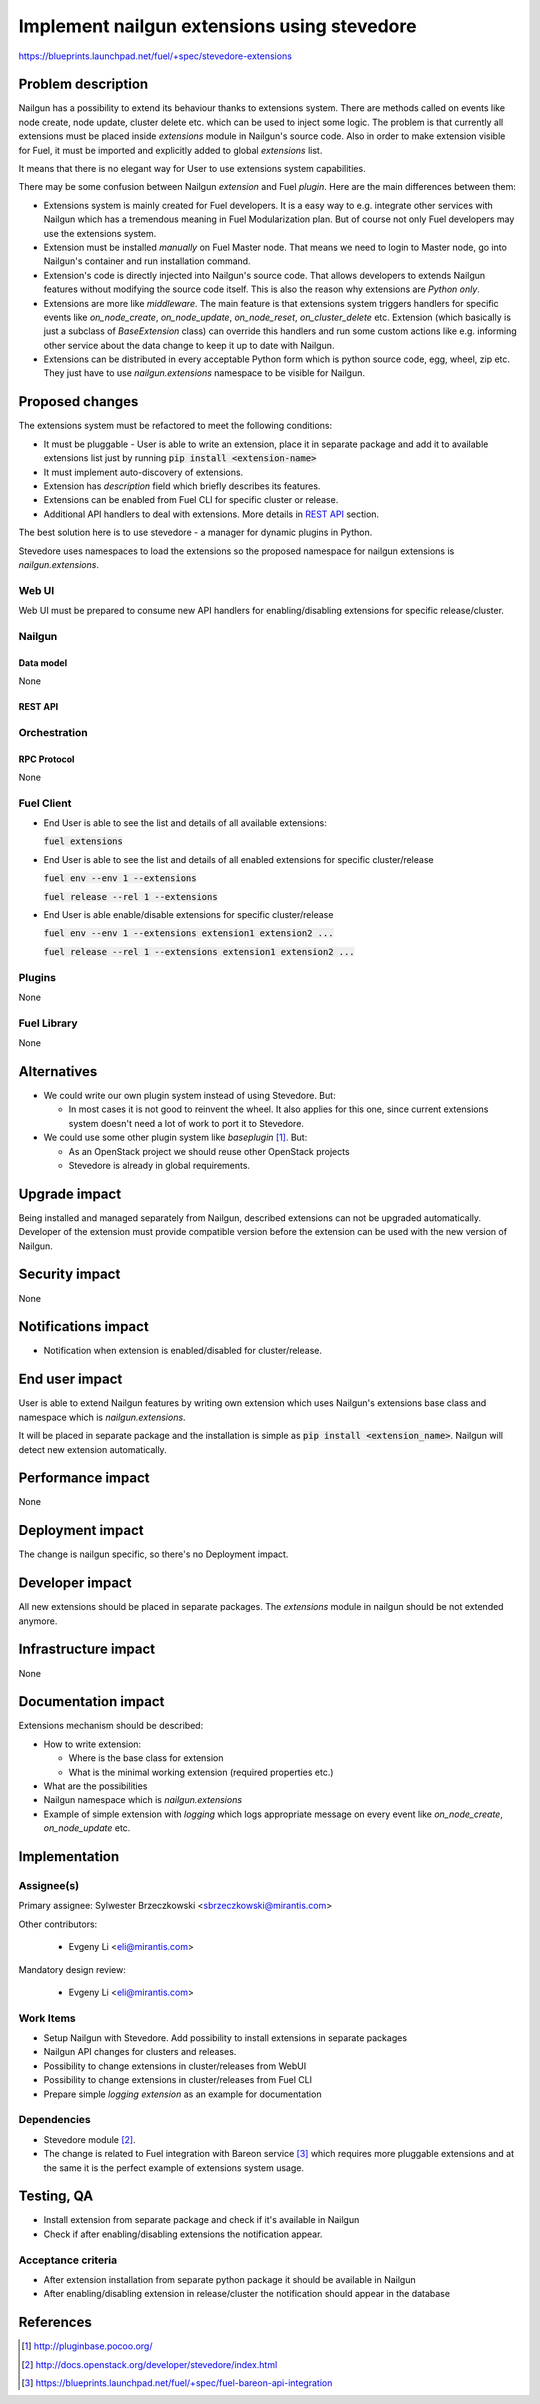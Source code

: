 ..
 This work is licensed under a Creative Commons Attribution 3.0 Unported
 License.

 http://creativecommons.org/licenses/by/3.0/legalcode

============================================
Implement nailgun extensions using stevedore
============================================

https://blueprints.launchpad.net/fuel/+spec/stevedore-extensions


--------------------
Problem description
--------------------

Nailgun has a possibility to extend its behaviour thanks to extensions system.
There are methods called on events like node create, node update, cluster
delete etc. which can be used to inject some logic. The problem is
that currently all extensions must be placed inside `extensions` module in
Nailgun's source code. Also in order to make extension visible for Fuel, it
must be imported and explicitly added to global `extensions` list.

It means that there is no elegant way for User to use extensions system
capabilities.

There may be some confusion between Nailgun `extension` and Fuel `plugin`.
Here are the main differences between them:

* Extensions system is mainly created for Fuel developers.
  It is a easy way to e.g. integrate other services with Nailgun which has a
  tremendous meaning in Fuel Modularization plan. But of course not only
  Fuel developers may use the extensions system.

* Extension must be installed `manually` on Fuel Master node. That means we
  need to login to Master node, go into Nailgun's container and run
  installation command.

* Extension's code is directly injected into Nailgun's source code. That
  allows developers to extends Nailgun features without modifying the source
  code itself. This is also the reason why extensions are `Python only`.

* Extensions are more like `middleware`. The main feature is that extensions
  system triggers handlers for specific events like `on_node_create`,
  `on_node_update`, `on_node_reset`, `on_cluster_delete` etc. Extension
  (which basically is just a subclass of `BaseExtension` class) can override
  this handlers and run some custom actions like e.g. informing other service
  about the data change to keep it up to date with Nailgun.

* Extensions can be distributed in every acceptable Python form which is
  python source code, egg, wheel, zip etc. They just have to use
  `nailgun.extensions` namespace to be visible for Nailgun.

----------------
Proposed changes
----------------

The extensions system must be refactored to meet the following conditions:

* It must be pluggable - User is able to write an extension, place it in
  separate package and add it to available extensions list just by running
  :code:`pip install <extension-name>`

* It must implement auto-discovery of extensions.

* Extension has `description` field which briefly describes its features.

* Extensions can be enabled from Fuel CLI for specific cluster or release.

* Additional API handlers to deal with extensions. More details in `REST API`_
  section.

The best solution here is to use stevedore - a manager for dynamic plugins in
Python.

Stevedore uses namespaces to load the extensions so the proposed
namespace for nailgun extensions is `nailgun.extensions`.


Web UI
======

Web UI must be prepared to consume new API handlers for enabling/disabling
extensions for specific release/cluster.


Nailgun
=======

Data model
----------

None


REST API
--------


.. http:get:: /extensions/

  Returns list of all available extensions

  **Response format:**

  .. sourcecode:: http

    [
        {
          "name": "extension1",
          "version": "1.0.0",
          "description": "Lorem ipsum dolor sit amet"
        },
        {
          "name": "extension2",
          "version": "2.1.0",
          "description": "Lorem ipsum dolor sit amet"
        },
        ...
    ]

  :statuscode 200: Returns list of extensions or empty list


.. http:get:: /clusters/(cluster_id)/extensions

  Returns list of all enabled extensions in cluster with id `cluster_id`

  **Response format:**

  .. sourcecode:: http

    [
        "extension1",
        "extension2",
        "extension3",
        ...
    ]

  :statuscode 200: Returns list of extensions or empty list
  :statuscode 404: No such cluster


.. http:put:: /clusters/(cluster_id)/extensions

  Enable/disable extensions

  **Example request**:

  .. sourcecode:: http

    [
        "extension1",
        "extension2",
        "extension3",
        ...
    ]

  :statuscode 200: extensions has been enabled for release
  :statuscode 400: there is no such extension available
  :statuscode 404: No such cluster



.. http:get:: /releases/(release_id)/extensions

  Returns list of all enabled extensions in release with id `release_id`

  **Response format:**

  .. sourcecode:: http

    [
        "extension1",
        "extension2",
        "extension3",
        ...
    ]

  :statuscode 200: Returns list of extensions or empty list
  :statuscode 404: No such release


.. http:put:: /releases/(release_id)/extensions

  Enable/disable extensions

  **Example request**:

  .. sourcecode:: http

    [
        "extension1",
        "extension2",
        "extension3",
        ...
    ]

  :statuscode 200: extensions has been enabled for release
  :statuscode 400: there is no such extension available
  :statuscode 404: No such release


Orchestration
=============


RPC Protocol
------------

None


Fuel Client
===========

* End User is able to see the list and details of all available
  extensions:

  :code:`fuel extensions`

* End User is able to see the list and details of all enabled extensions
  for specific cluster/release

  :code:`fuel env --env 1 --extensions`

  :code:`fuel release --rel 1 --extensions`

* End User is able enable/disable extensions for specific cluster/release

  :code:`fuel env --env 1 --extensions extension1 extension2 ...`

  :code:`fuel release --rel 1 --extensions extension1 extension2 ...`


Plugins
=======

None


Fuel Library
============

None

------------
Alternatives
------------

* We could write our own plugin system instead of using Stevedore. But:

  * In most cases it is not good to reinvent the wheel. It also applies for
    this one, since current extensions system doesn't need a lot of work to
    port it to Stevedore.

* We could use some other plugin system like `baseplugin` [#baseplugin]_. But:

  * As an OpenStack project we should reuse other OpenStack projects

  * Stevedore is already in global requirements.


--------------
Upgrade impact
--------------

Being installed and managed separately from Nailgun, described extensions
can not be upgraded automatically. Developer of the extension must provide
compatible version before the extension can be used with the new version
of Nailgun.


---------------
Security impact
---------------

None


--------------------
Notifications impact
--------------------

* Notification when extension is enabled/disabled for cluster/release.


---------------
End user impact
---------------

User is able to extend Nailgun features by writing own extension which uses
Nailgun's extensions base class and namespace which is `nailgun.extensions`.

It will be placed in separate package and the installation is simple as
:code:`pip install <extension_name>`. Nailgun will detect new extension
automatically.


------------------
Performance impact
------------------

None


-----------------
Deployment impact
-----------------

The change is nailgun specific, so there's no Deployment impact.


----------------
Developer impact
----------------

All new extensions should be placed in separate packages. The `extensions`
module in nailgun should be not extended anymore.


---------------------
Infrastructure impact
---------------------

None


--------------------
Documentation impact
--------------------

Extensions mechanism should be described:

* How to write extension:

  * Where is the base class for extension

  * What is the minimal working extension (required properties etc.)

* What are the possibilities

* Nailgun namespace which is `nailgun.extensions`

* Example of simple extension with `logging` which logs appropriate message
  on every event like `on_node_create`, `on_node_update` etc.


--------------
Implementation
--------------

Assignee(s)
===========

Primary assignee: Sylwester Brzeczkowski <sbrzeczkowski@mirantis.com>

Other contributors:

  * Evgeny Li <eli@mirantis.com>

Mandatory design review:

  * Evgeny Li <eli@mirantis.com>


Work Items
==========

* Setup Nailgun with Stevedore. Add possibility to install extensions in
  separate packages

* Nailgun API changes for clusters and releases.

* Possibility to change extensions in cluster/releases from WebUI

* Possibility to change extensions in cluster/releases from Fuel CLI

* Prepare simple `logging extension` as an example for documentation


Dependencies
============

* Stevedore module [#stevedore_docs]_.

* The change is related to Fuel integration with Bareon service
  [#bp_bareon_integration]_ which requires more pluggable extensions and at
  the same it is the perfect example of extensions system usage.


------------
Testing, QA
------------


* Install extension from separate package and check if it's available
  in Nailgun

* Check if after enabling/disabling extensions the notification appear.


Acceptance criteria
===================

* After extension installation from separate python package it should be
  available in Nailgun

* After enabling/disabling extension in release/cluster the notification
  should appear in the database


----------
References
----------

.. [#baseplugin] http://pluginbase.pocoo.org/
.. [#stevedore_docs] http://docs.openstack.org/developer/stevedore/index.html
.. [#bp_bareon_integration] https://blueprints.launchpad.net/fuel/+spec/fuel-bareon-api-integration

